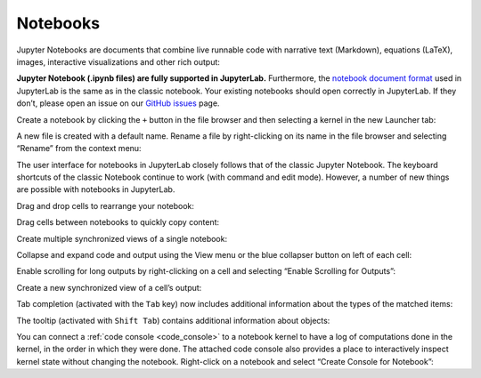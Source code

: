 .. _notebook:

Notebooks
---------

Jupyter Notebooks are documents that combine live runnable code with
narrative text (Markdown), equations (LaTeX), images, interactive
visualizations and other rich output:

.. image:: images/notebook/notebook_ui.png
   :align: center
   :class: jp-screenshot

**Jupyter Notebook (.ipynb files) are fully supported in JupyterLab.**
Furthermore, the `notebook document
format <http://nbformat.readthedocs.io/en/latest/>`__ used in JupyterLab
is the same as in the classic notebook. Your existing notebooks should
open correctly in JupyterLab. If they don’t, please open an issue on our
`GitHub issues <https://github.com/jupyterlab/jupyterlab/issues>`__
page.

Create a notebook by clicking the ``+`` button in the file browser and
then selecting a kernel in the new Launcher tab:

.. raw:: html

  <div class="jp-youtube-video">
     <iframe src="https://www.youtube-nocookie.com/embed/QL0IxDAOEc0?rel=0&amp;showinfo=0" frameborder="0" allow="autoplay; encrypted-media" allowfullscreen></iframe>
  </div>

A new file is created with a default name. Rename a file by
right-clicking on its name in the file browser and selecting “Rename”
from the context menu:

.. raw:: html

  <div class="jp-youtube-video">
     <iframe src="https://www.youtube-nocookie.com/embed/y3xzXelypjs?rel=0&amp;showinfo=0" frameborder="0" allow="autoplay; encrypted-media" allowfullscreen></iframe>
  </div>

The user interface for notebooks in JupyterLab closely follows that of
the classic Jupyter Notebook. The keyboard shortcuts of the classic
Notebook continue to work (with command and edit mode). However, a
number of new things are possible with notebooks in JupyterLab.

Drag and drop cells to rearrange your notebook:

.. raw:: html

  <div class="jp-youtube-video">
     <iframe src="https://www.youtube-nocookie.com/embed/J9xoTGdqWIo?rel=0&amp;showinfo=0" frameborder="0" allow="autoplay; encrypted-media" allowfullscreen></iframe>
  </div>

Drag cells between notebooks to quickly copy content:

.. raw:: html

  <div class="jp-youtube-video">
     <iframe src="https://www.youtube-nocookie.com/embed/YTNZ5TS2LfU?rel=0&amp;showinfo=0" frameborder="0" allow="autoplay; encrypted-media" allowfullscreen></iframe>
  </div>

Create multiple synchronized views of a single notebook:

.. raw:: html

  <div class="jp-youtube-video">
     <iframe src="https://www.youtube-nocookie.com/embed/SQn9aRc050w?rel=0&amp;showinfo=0" frameborder="0" allow="autoplay; encrypted-media" allowfullscreen></iframe>
  </div>

Collapse and expand code and output using the View menu or the blue
collapser button on left of each cell:

.. raw:: html

  <div class="jp-youtube-video">
     <iframe src="https://www.youtube-nocookie.com/embed/WgiX3ZRaTiY?rel=0&amp;showinfo=0" frameborder="0" allow="autoplay; encrypted-media" allowfullscreen></iframe>
  </div>

Enable scrolling for long outputs by right-clicking on a cell and
selecting “Enable Scrolling for Outputs”:

.. raw:: html

  <div class="jp-youtube-video">
     <iframe src="https://www.youtube-nocookie.com/embed/U4usAUZCv_c?rel=0&amp;showinfo=0" frameborder="0" allow="autoplay; encrypted-media" allowfullscreen></iframe>
  </div>

Create a new synchronized view of a cell’s output:

.. raw:: html

  <div class="jp-youtube-video">
     <iframe src="https://www.youtube-nocookie.com/embed/Asa_ML45HP8?rel=0&amp;showinfo=0" frameborder="0" allow="autoplay; encrypted-media" allowfullscreen></iframe>
  </div>

Tab completion (activated with the ``Tab`` key) now includes additional
information about the types of the matched items:

.. raw:: html

  <div class="jp-youtube-video">
     <iframe src="https://www.youtube-nocookie.com/embed/XXX NEED TODO?rel=0&amp;showinfo=0" frameborder="0" allow="autoplay; encrypted-media" allowfullscreen></iframe>
  </div>

The tooltip (activated with ``Shift Tab``) contains additional
information about objects:

.. raw:: html

  <div class="jp-youtube-video">
     <iframe src="https://www.youtube-nocookie.com/embed/TgqMK1SG7XI?rel=0&amp;showinfo=0" frameborder="0" allow="autoplay; encrypted-media" allowfullscreen></iframe>
  </div>

You can connect a :ref:`code console <code_console>` to a notebook kernel to have a log of
computations done in the kernel, in the order in which they were done.
The attached code console also provides a place to interactively inspect
kernel state without changing the notebook. Right-click on a notebook
and select “Create Console for Notebook”:

.. raw:: html

  <div class="jp-youtube-video">
     <iframe src="https://www.youtube-nocookie.com/embed/eq1l7DBngQQ?rel=0&amp;showinfo=0" frameborder="0" allow="autoplay; encrypted-media" allowfullscreen></iframe>
  </div>
